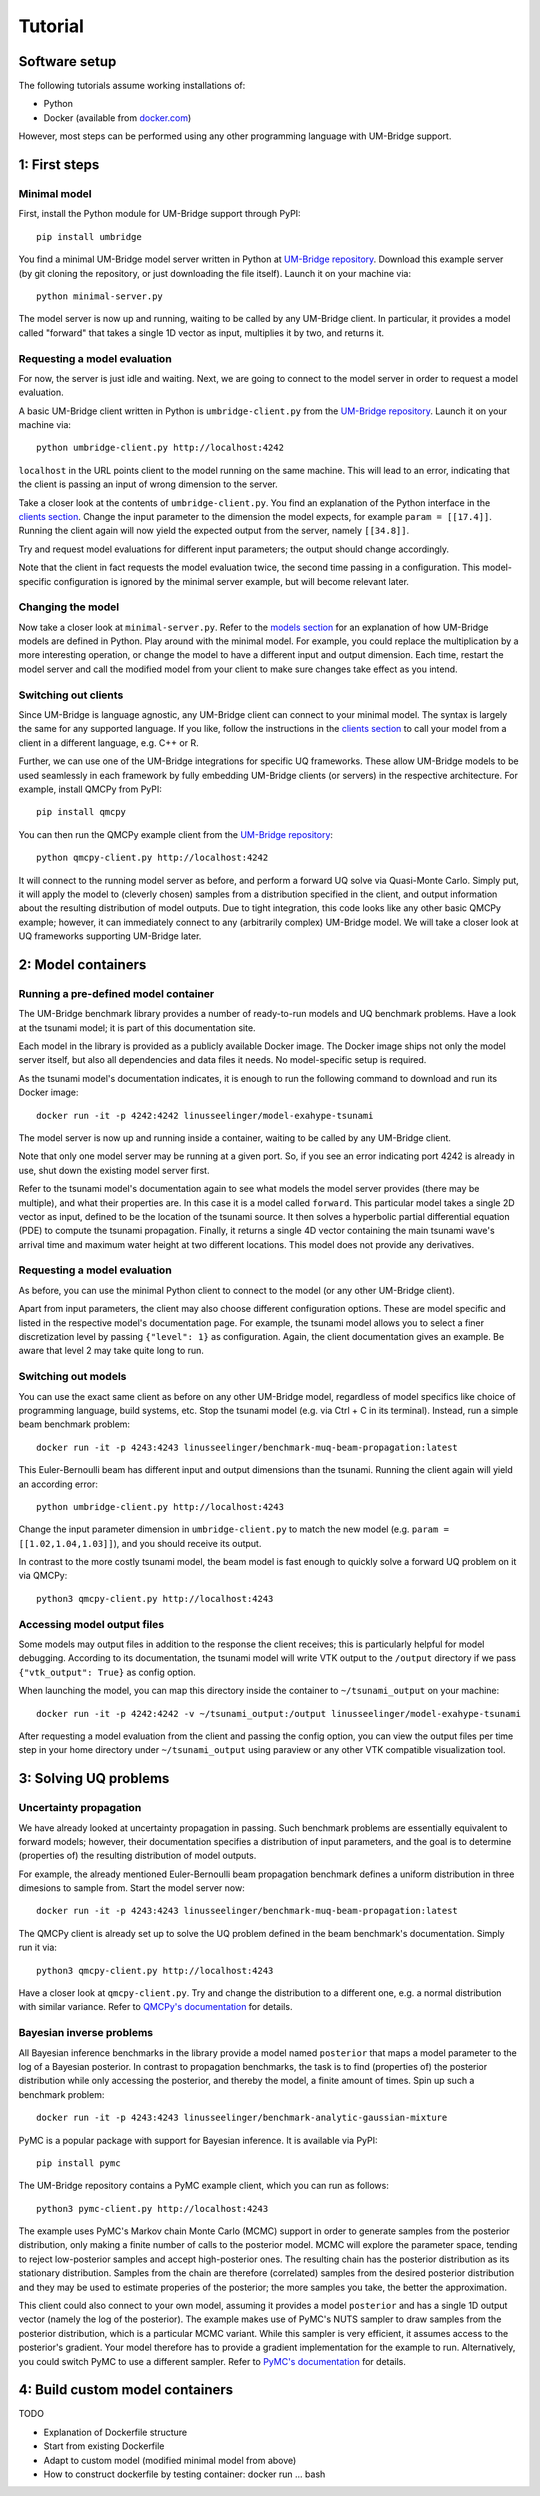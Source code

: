 ================
Tutorial
================

Software setup
========================

The following tutorials assume working installations of:

* Python
* Docker (available from `docker.com <https://www.docker.com/>`_)

However, most steps can be performed using any other programming language with UM-Bridge support.

1: First steps
========================

Minimal model
------------------------

First, install the Python module for UM-Bridge support through PyPI::

    pip install umbridge

You find a minimal UM-Bridge model server written in Python at `UM-Bridge repository <https://github.com/UM-Bridge/umbridge/tree/main/models/testmodel-python/>`_. Download this example server (by git cloning the repository, or just downloading the file itself). Launch it on your machine via::

    python minimal-server.py

The model server is now up and running, waiting to be called by any UM-Bridge client. In particular, it provides a model called "forward" that takes a single 1D vector as input, multiplies it by two, and returns it.


Requesting a model evaluation
------------------------

For now, the server is just idle and waiting. Next, we are going to connect to the model server in order to request a model evaluation.

A basic UM-Bridge client written in Python is ``umbridge-client.py`` from the `UM-Bridge repository <https://www.github.com/UM-Bridge/umbridge/tree/main/clients/python/>`_. Launch it on your machine via::

    python umbridge-client.py http://localhost:4242

``localhost`` in the URL points client to the model running on the same machine. This will lead to an error, indicating that the client is passing an input of wrong dimension to the server.

Take a closer look at the contents of ``umbridge-client.py``. You find an explanation of the Python interface in the `clients section <https://um-bridge-benchmarks.readthedocs.io/en/docs/umbridge/clients.html>`_. Change the input parameter to the dimension the model expects, for example ``param = [[17.4]]``. Running the client again will now yield the expected output from the server, namely ``[[34.8]]``.

Try and request model evaluations for different input parameters; the output should change accordingly.

Note that the client in fact requests the model evaluation twice, the second time passing in a configuration. This model-specific configuration is ignored by the minimal server example, but will become relevant later.


Changing the model
------------------------

Now take a closer look at ``minimal-server.py``. Refer to the `models section <https://um-bridge-benchmarks.readthedocs.io/en/docs/umbridge/models.html>`_ for an explanation of how UM-Bridge models are defined in Python. Play around with the minimal model. For example, you could replace the multiplication by a more interesting operation, or change the model to have a different input and output dimension. Each time, restart the model server and call the modified model from your client to make sure changes take effect as you intend.


Switching out clients
------------------------

Since UM-Bridge is language agnostic, any UM-Bridge client can connect to your minimal model. The syntax is largely the same for any supported language. If you like, follow the instructions in the `clients section <https://um-bridge-benchmarks.readthedocs.io/en/docs/umbridge/clients.html>`_ to call your model from a client in a different language, e.g. C++ or R.

Further, we can use one of the UM-Bridge integrations for specific UQ frameworks. These allow UM-Bridge models to be used seamlessly in each framework by fully embedding UM-Bridge clients (or servers) in the respective architecture. For example, install QMCPy from PyPI::

    pip install qmcpy

You can then run the QMCPy example client from the `UM-Bridge repository <https://www.github.com/UM-Bridge/umbridge/tree/main/clients/python/>`_::

    python qmcpy-client.py http://localhost:4242

It will connect to the running model server as before, and perform a forward UQ solve via Quasi-Monte Carlo. Simply put, it will apply the model to (cleverly chosen) samples from a distribution specified in the client, and output information about the resulting distribution of model outputs. Due to tight integration, this code looks like any other basic QMCPy example; however, it can immediately connect to any (arbitrarily complex) UM-Bridge model. We will take a closer look at UQ frameworks supporting UM-Bridge later.


2: Model containers
========================

Running a pre-defined model container
------------------------

The UM-Bridge benchmark library provides a number of ready-to-run models and UQ benchmark problems. Have a look at the tsunami model; it is part of this documentation site.

Each model in the library is provided as a publicly available Docker image. The Docker image ships not only the model server itself, but also all dependencies and data files it needs. No model-specific setup is required.

As the tsunami model's documentation indicates, it is enough to run the following command to download and run its Docker image::

    docker run -it -p 4242:4242 linusseelinger/model-exahype-tsunami

The model server is now up and running inside a container, waiting to be called by any UM-Bridge client.

Note that only one model server may be running at a given port. So, if you see an error indicating port 4242 is already in use, shut down the existing model server first.

Refer to the tsunami model's documentation again to see what models the model server provides (there may be multiple), and what their properties are. In this case it is a model called ``forward``. This particular model takes a single 2D vector as input, defined to be the location of the tsunami source. It then solves a hyperbolic partial differential equation (PDE) to compute the tsunami propagation. Finally, it returns a single 4D vector containing the main tsunami wave's arrival time and maximum water height at two different locations. This model does not provide any derivatives.


Requesting a model evaluation
------------------------

As before, you can use the minimal Python client to connect to the model (or any other UM-Bridge client).

Apart from input parameters, the client may also choose different configuration options. These are model specific and listed in the respective model's documentation page. For example, the tsunami model allows you to select a finer discretization level by passing ``{"level": 1}`` as configuration. Again, the client documentation gives an example. Be aware that level 2 may take quite long to run.


Switching out models
------------------------

You can use the exact same client as before on any other UM-Bridge model, regardless of model specifics like choice of programming language, build systems, etc. Stop the tsunami model (e.g. via Ctrl + C in its terminal). Instead, run a simple beam benchmark problem::

    docker run -it -p 4243:4243 linusseelinger/benchmark-muq-beam-propagation:latest

This Euler-Bernoulli beam has different input and output dimensions than the tsunami. Running the client again will yield an according error::

    python umbridge-client.py http://localhost:4243

Change the input parameter dimension in ``umbridge-client.py`` to match the new model (e.g. ``param = [[1.02,1.04,1.03]]``), and you should receive its output.

In contrast to the more costly tsunami model, the beam model is fast enough to quickly solve a forward UQ problem on it via QMCPy::

    python3 qmcpy-client.py http://localhost:4243


Accessing model output files
------------------------

Some models may output files in addition to the response the client receives; this is particularly helpful for model debugging. According to its documentation, the tsunami model will write VTK output to the ``/output`` directory if we pass ``{"vtk_output": True}`` as config option.

When launching the model, you can map this directory inside the container to ``~/tsunami_output`` on your machine::

    docker run -it -p 4242:4242 -v ~/tsunami_output:/output linusseelinger/model-exahype-tsunami

After requesting a model evaluation from the client and passing the config option, you can view the output files per time step in your home directory under ``~/tsunami_output`` using paraview or any other VTK compatible visualization tool.


3: Solving UQ problems
========================


Uncertainty propagation
------------------------

We have already looked at uncertainty propagation in passing. Such benchmark problems are essentially equivalent to forward models; however, their documentation specifies a distribution of input parameters, and the goal is to determine (properties of) the resulting distribution of model outputs.

For example, the already mentioned Euler-Bernoulli beam propagation benchmark defines a uniform distribution in three dimesions to sample from. Start the model server now::

    docker run -it -p 4243:4243 linusseelinger/benchmark-muq-beam-propagation:latest

The QMCPy client is already set up to solve the UQ problem defined in the beam benchmark's documentation. Simply run it via::

    python3 qmcpy-client.py http://localhost:4243

Have a closer look at ``qmcpy-client.py``. Try and change the distribution to a different one, e.g. a normal distribution with similar variance. Refer to `QMCPy's documentation <https://qmcpy.readthedocs.io/en/latest/>`_ for details.

Bayesian inverse problems
------------------------

All Bayesian inference benchmarks in the library provide a model named ``posterior`` that maps a model parameter to the log of a Bayesian posterior.
In contrast to propagation benchmarks, the task is to find (properties of) the posterior distribution while only accessing the posterior, and thereby the model, a finite amount of times.
Spin up such a benchmark problem::

    docker run -it -p 4243:4243 linusseelinger/benchmark-analytic-gaussian-mixture

PyMC is a popular package with support for Bayesian inference. It is available via PyPI::

    pip install pymc

The UM-Bridge repository contains a PyMC example client, which you can run as follows::

    python3 pymc-client.py http://localhost:4243

The example uses PyMC's Markov chain Monte Carlo (MCMC) support in order to generate samples from the posterior distribution, only making a finite number of calls to the posterior model. MCMC will explore the parameter space, tending to reject low-posterior samples and accept high-posterior ones. The resulting chain has the posterior distribution as its stationary distribution. Samples from the chain are therefore (correlated) samples from the desired posterior distribution and they may be used to estimate properies of the posterior; the more samples you take, the better the approximation.

This client could also connect to your own model, assuming it provides a model ``posterior`` and has a single 1D output vector (namely the log of the posterior).
The example makes use of PyMC's NUTS sampler to draw samples from the posterior distribution, which is a particular MCMC variant. While this sampler is very efficient, it assumes access to the posterior's gradient. Your model therefore has to provide a gradient implementation for the example to run. Alternatively, you could
switch PyMC to use a different sampler. Refer to `PyMC's documentation <https://www.pymc.io/>`_ for details.


4: Build custom model containers
========================

TODO

* Explanation of Dockerfile structure
* Start from existing Dockerfile
* Adapt to custom model (modified minimal model from above)
* How to construct dockerfile by testing container: docker run ... bash
